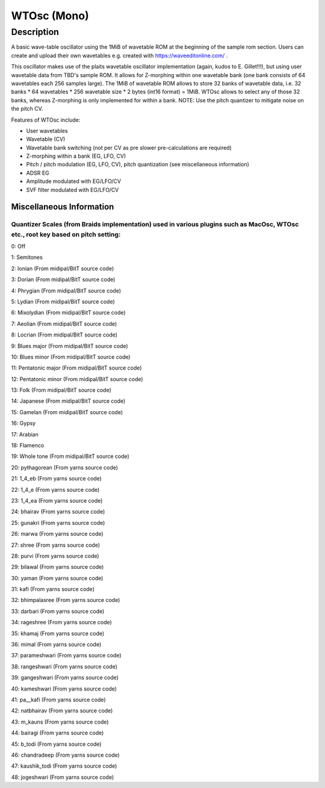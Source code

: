 ************
WTOsc (Mono)
************

Description
===========

A basic wave-table oscillator using the 1MiB of wavetable ROM at
the beginning of the sample rom section. Users can create and upload
their own wavetables e.g. created with https://waveeditonline.com/ .

This oscillator makes use of the plaits wavetable oscillator
implementation (again, kudos to E. Gillet!!!), but using user wavetable
data from TBD's sample ROM. It allows for Z-morphing within one
wavetable bank (one bank consists of 64 wavetables each 256 samples
large). The 1MiB of wavetable ROM allows to store 32 banks of wavetable
data, i.e. 32 banks \* 64 wavetables \* 256 wavetable size \* 2 bytes
(int16 format) = 1MiB. WTOsc allows to select any of those 32 banks,
whereas Z-morphing is only implemented for within a bank. NOTE: Use the
pitch quantizer to mitigate noise on the pitch CV.

Features of WTOsc include:

- User wavetables

- Wavetable (CV)

- Wavetable bank switching (not per CV as pre slower pre-calculations are required)

- Z-morphing within a bank (EG, LFO, CV)

- Pitch / pitch modulation (EG, LFO, CV), pitch quantization (see miscellaneous information)

- ADSR EG

- Amplitude modulated with EG/LFO/CV

- SVF filter modulated with EG/LFO/CV

Miscellaneous Information
-------------------------

Quantizer Scales (from Braids implementation) used in various plugins such as MacOsc, WTOsc etc., root key based on pitch setting:
~~~~~~~~~~~~~~~~~~~~~~~~~~~~~~~~~~~~~~~~~~~~~~~~~~~~~~~~~~~~~~~~~~~~~~~~~~~~~~~~~~~~~~~~~~~~~~~~~~~~~~~~~~~~~~~~~~~~~~~~~~~~~~~~~~

0: Off

1: Semitones

2: Ionian (From midipal/BitT source code)

3: Dorian (From midipal/BitT source code)

4: Phrygian (From midipal/BitT source code)

5: Lydian (From midipal/BitT source code)

6: Mixolydian (From midipal/BitT source code)

7: Aeolian (From midipal/BitT source code)

8: Locrian (From midipal/BitT source code)

9: Blues major (From midipal/BitT source code)

10: Blues minor (From midipal/BitT source code)

11: Pentatonic major (From midipal/BitT source code)

12: Pentatonic minor (From midipal/BitT source code)

13: Folk (From midipal/BitT source code)

14: Japanese (From midipal/BitT source code)

15: Gamelan (From midipal/BitT source code)

16: Gypsy

17: Arabian

18: Flamenco

19: Whole tone (From midipal/BitT source code)

20: pythagorean (From yarns source code)

21: 1_4_eb (From yarns source code)

22: 1_4_e (From yarns source code)

23: 1_4_ea (From yarns source code)

24: bhairav (From yarns source code)

25: gunakri (From yarns source code)

26: marwa (From yarns source code)

27: shree (From yarns source code)

28: purvi (From yarns source code)

29: bilawal (From yarns source code)

30: yaman (From yarns source code)

31: kafi (From yarns source code)

32: bhimpalasree (From yarns source code)

33: darbari (From yarns source code)

34: rageshree (From yarns source code)

35: khamaj (From yarns source code)

36: mimal (From yarns source code)

37: parameshwari (From yarns source code)

38: rangeshwari (From yarns source code)

39: gangeshwari (From yarns source code)

40: kameshwari (From yarns source code)

41: pa\__kafi (From yarns source code)

42: natbhairav (From yarns source code)

43: m_kauns (From yarns source code)

44: bairagi (From yarns source code)

45: b_todi (From yarns source code)

46: chandradeep (From yarns source code)

47: kaushik_todi (From yarns source code)

48: jogeshwari (From yarns source code)

